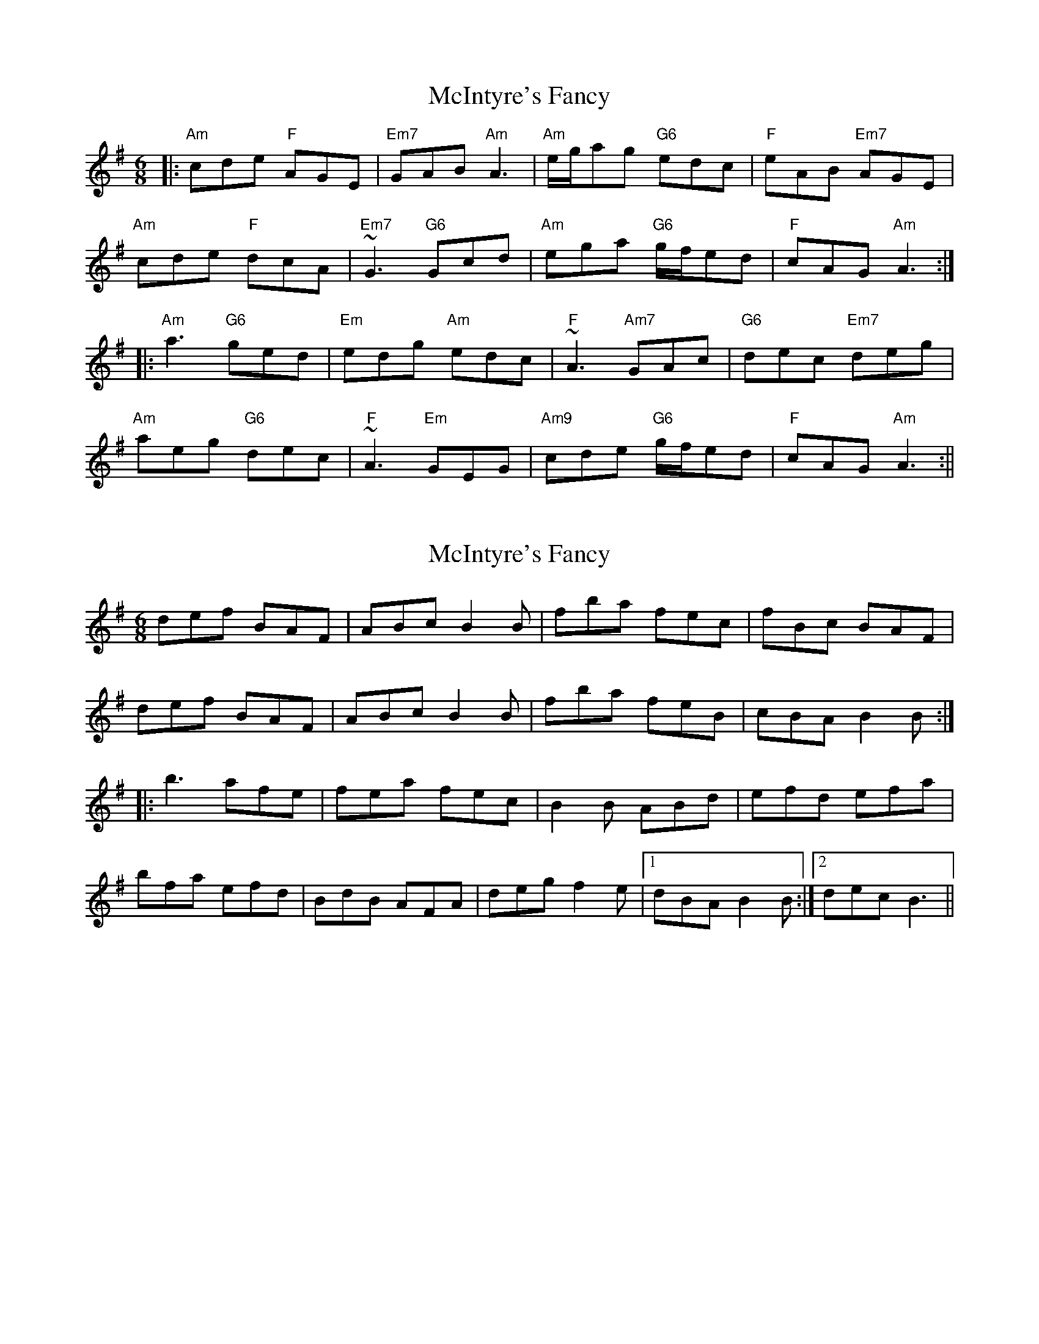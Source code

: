 X: 1
T: McIntyre's Fancy
Z: b.maloney
S: https://thesession.org/tunes/819#setting819
R: jig
M: 6/8
L: 1/8
K: Ador
|: "Am"cde "F"AGE | "Em7"GAB "Am"A3 | "Am"e/g/ag "G6"edc | "F"eAB "Em7"AGE |
"Am"cde "F"dcA | "Em7"~G3 "G6"Gcd | "Am"ega "G6"g/f/ed | "F"cAG "Am"A3 :|
|: "Am"a3 "G6"ged | "Em"edg "Am"edc | "F"~A3 "Am7"GAc | "G6"dec "Em7"deg |
"Am"aeg "G6"dec | "F"~A3 "Em"GEG | "Am9"cde "G6"g/f/ed | "F"cAG "Am"A3:||
X: 2
T: McIntyre's Fancy
Z: RickR
S: https://thesession.org/tunes/819#setting13970
R: jig
M: 6/8
L: 1/8
K: Ador
def BAF | ABc B2B | fba fec | fBc BAF |def BAF | ABc B2B | fba feB | cBA B2B :|:b3 afe | fea fec | B2B ABd | efd efa |bfa efd | BdB AFA | deg f2e |1 dBA B2B :|2 dec B3 ||
X: 3
T: McIntyre's Fancy
Z: birlibirdie
S: https://thesession.org/tunes/819#setting13971
R: jig
M: 6/8
L: 1/8
K: Ador
cde AAA|GAB A3|eag edc|eAA BAG|cde dcA|G3 Gcd|ega ged|cAG A3:|a3 ged|edg edc|A3 GAc|dec deg|aeg dec|A3 GGG|cde ged|cAG A3:||
X: 4
T: McIntyre's Fancy
Z: sebastian the m3g4p0p
S: https://thesession.org/tunes/819#setting20748
R: jig
M: 6/8
L: 1/8
K: Ador
|:~c2e AGE|GAB ABA|eag edc|eAB AGE|
cde dcA|~G2G GBd|gea ged|[1cAG A2B:|[2cAG Ace||
|:~a2a ged|edg edc|ABA GAc|dec deg|
aeg dec|ABA GEG|cde ged|[1cAG AcA:|[2cAG A2B||
